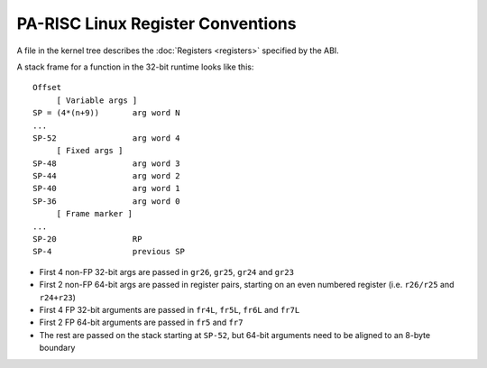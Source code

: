 PA-RISC Linux Register Conventions
==================================

A file in the kernel tree describes the :doc:`Registers <registers>`
specified by the ABI.

A stack frame for a function in the 32-bit runtime looks like this::

       Offset
            [ Variable args ]
       SP = (4*(n+9))       arg word N
       ...
       SP-52                arg word 4
            [ Fixed args ]
       SP-48                arg word 3
       SP-44                arg word 2
       SP-40                arg word 1
       SP-36                arg word 0
            [ Frame marker ]
       ...
       SP-20                RP
       SP-4                 previous SP

- First 4 non-FP 32-bit args are passed in ``gr26``, ``gr25``, ``gr24``
  and ``gr23``

- First 2 non-FP 64-bit args are passed in register pairs, starting on
  an even numbered register (i.e. ``r26/r25`` and ``r24+r23``)

- First 4 FP 32-bit arguments are passed in ``fr4L``, ``fr5L``, ``fr6L``
  and ``fr7L``

- First 2 FP 64-bit arguments are passed in ``fr5`` and ``fr7``

- The rest are passed on the stack starting at ``SP-52``, but 64-bit
  arguments need to be aligned to an 8-byte boundary
